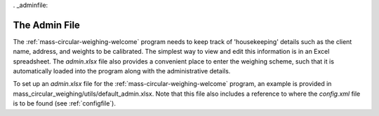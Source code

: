 . _adminfile:

The Admin File
==============

The :ref:`mass-circular-weighing-welcome` program needs to keep track of 'housekeeping' details such as the client name,
address, and weights to be calibrated.  The simplest way to view and edit this information is in an Excel spreadsheet.
The *admin.xlsx* file also provides a convenient place to enter the weighing scheme, such that it is automatically
loaded into the program along with the administrative details.

To set up an *admin.xlsx* file for the :ref:`mass-circular-weighing-welcome` program, an example is provided in
mass_circular_weighing/utils/default_admin.xlsx.  Note that this file also includes a reference to where the
*config.xml* file is to be found (see :ref:`configfile`).


